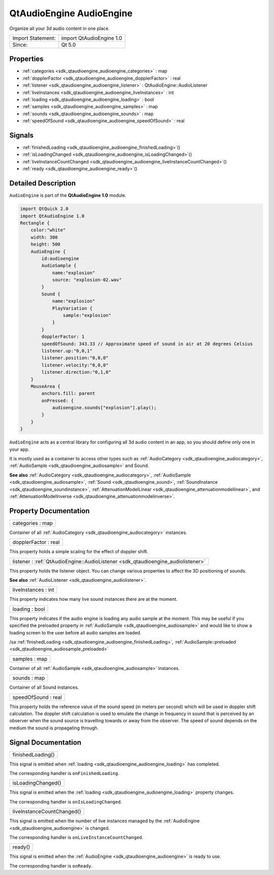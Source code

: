 .. _sdk_qtaudioengine_audioengine:

QtAudioEngine AudioEngine
=========================

Organize all your 3d audio content in one place.

+---------------------+----------------------------+
| Import Statement:   | import QtAudioEngine 1.0   |
+---------------------+----------------------------+
| Since:              | Qt 5.0                     |
+---------------------+----------------------------+

Properties
----------

-  :ref:`categories <sdk_qtaudioengine_audioengine_categories>` : map
-  :ref:`dopplerFactor <sdk_qtaudioengine_audioengine_dopplerFactor>` : real
-  :ref:`listener <sdk_qtaudioengine_audioengine_listener>` : QtAudioEngine::AudioListener
-  :ref:`liveInstances <sdk_qtaudioengine_audioengine_liveInstances>` : int
-  :ref:`loading <sdk_qtaudioengine_audioengine_loading>` : bool
-  :ref:`samples <sdk_qtaudioengine_audioengine_samples>` : map
-  :ref:`sounds <sdk_qtaudioengine_audioengine_sounds>` : map
-  :ref:`speedOfSound <sdk_qtaudioengine_audioengine_speedOfSound>` : real

Signals
-------

-  :ref:`finishedLoading <sdk_qtaudioengine_audioengine_finishedLoading>`\ ()
-  :ref:`isLoadingChanged <sdk_qtaudioengine_audioengine_isLoadingChanged>`\ ()
-  :ref:`liveInstanceCountChanged <sdk_qtaudioengine_audioengine_liveInstanceCountChanged>`\ ()
-  :ref:`ready <sdk_qtaudioengine_audioengine_ready>`\ ()

Detailed Description
--------------------

``AudioEngine`` is part of the **QtAudioEngine 1.0** module.

.. code:: qml

    import QtQuick 2.0
    import QtAudioEngine 1.0
    Rectangle {
        color:"white"
        width: 300
        height: 500
        AudioEngine {
            id:audioengine
            AudioSample {
                name:"explosion"
                source: "explosion-02.wav"
            }
            Sound {
                name:"explosion"
                PlayVariation {
                    sample:"explosion"
                }
            }
            dopplerFactor: 1
            speedOfSound: 343.33 // Approximate speed of sound in air at 20 degrees Celsius
            listener.up:"0,0,1"
            listener.position:"0,0,0"
            listener.velocity:"0,0,0"
            listener.direction:"0,1,0"
        }
        MouseArea {
            anchors.fill: parent
            onPressed: {
                audioengine.sounds["explosion"].play();
            }
        }
    }

``AudioEngine`` acts as a central library for configuring all 3d audio content in an app, so you should define only one in your app.

It is mostly used as a container to access other types such as :ref:`AudioCategory <sdk_qtaudioengine_audiocategory>`, :ref:`AudioSample <sdk_qtaudioengine_audiosample>` and Sound.

**See also** :ref:`AudioCategory <sdk_qtaudioengine_audiocategory>`, :ref:`AudioSample <sdk_qtaudioengine_audiosample>`, :ref:`Sound <sdk_qtaudioengine_sound>`, :ref:`SoundInstance <sdk_qtaudioengine_soundinstance>`, :ref:`AttenuationModelLinear <sdk_qtaudioengine_attenuationmodellinear>`, and :ref:`AttenuationModelInverse <sdk_qtaudioengine_attenuationmodelinverse>`.

Property Documentation
----------------------

.. _sdk_qtaudioengine_audioengine_categories:

+--------------------------------------------------------------------------------------------------------------------------------------------------------------------------------------------------------------------------------------------------------------------------------------------------------------+
| categories : map                                                                                                                                                                                                                                                                                             |
+--------------------------------------------------------------------------------------------------------------------------------------------------------------------------------------------------------------------------------------------------------------------------------------------------------------+

Container of all :ref:`AudioCategory <sdk_qtaudioengine_audiocategory>` instances.

.. _sdk_qtaudioengine_audioengine_dopplerFactor:

+--------------------------------------------------------------------------------------------------------------------------------------------------------------------------------------------------------------------------------------------------------------------------------------------------------------+
| dopplerFactor : real                                                                                                                                                                                                                                                                                         |
+--------------------------------------------------------------------------------------------------------------------------------------------------------------------------------------------------------------------------------------------------------------------------------------------------------------+

This property holds a simple scaling for the effect of doppler shift.

.. _sdk_qtaudioengine_audioengine_listener:

+-----------------------------------------------------------------------------------------------------------------------------------------------------------------------------------------------------------------------------------------------------------------------------------------------------------------+
| listener : :ref:`QtAudioEngine::AudioListener <sdk_qtaudioengine_audiolistener>`                                                                                                                                                                                                                                |
+-----------------------------------------------------------------------------------------------------------------------------------------------------------------------------------------------------------------------------------------------------------------------------------------------------------------+

This property holds the listener object. You can change various properties to affect the 3D positioning of sounds.

**See also** :ref:`AudioListener <sdk_qtaudioengine_audiolistener>`.

.. _sdk_qtaudioengine_audioengine_liveInstances:

+--------------------------------------------------------------------------------------------------------------------------------------------------------------------------------------------------------------------------------------------------------------------------------------------------------------+
| liveInstances : int                                                                                                                                                                                                                                                                                          |
+--------------------------------------------------------------------------------------------------------------------------------------------------------------------------------------------------------------------------------------------------------------------------------------------------------------+

This property indicates how many live sound instances there are at the moment.

.. _sdk_qtaudioengine_audioengine_loading:

+--------------------------------------------------------------------------------------------------------------------------------------------------------------------------------------------------------------------------------------------------------------------------------------------------------------+
| loading : bool                                                                                                                                                                                                                                                                                               |
+--------------------------------------------------------------------------------------------------------------------------------------------------------------------------------------------------------------------------------------------------------------------------------------------------------------+

This property indicates if the audio engine is loading any audio sample at the moment. This may be useful if you specified the preloaded property in :ref:`AudioSample <sdk_qtaudioengine_audiosample>` and would like to show a loading screen to the user before all audio samples are loaded.

/sa :ref:`finishedLoading <sdk_qtaudioengine_audioengine_finishedLoading>`, :ref:`AudioSample::preloaded <sdk_qtaudioengine_audiosample_preloaded>`

.. _sdk_qtaudioengine_audioengine_samples:

+--------------------------------------------------------------------------------------------------------------------------------------------------------------------------------------------------------------------------------------------------------------------------------------------------------------+
| samples : map                                                                                                                                                                                                                                                                                                |
+--------------------------------------------------------------------------------------------------------------------------------------------------------------------------------------------------------------------------------------------------------------------------------------------------------------+

Container of all :ref:`AudioSample <sdk_qtaudioengine_audiosample>` instances.

.. _sdk_qtaudioengine_audioengine_sounds:

+--------------------------------------------------------------------------------------------------------------------------------------------------------------------------------------------------------------------------------------------------------------------------------------------------------------+
| sounds : map                                                                                                                                                                                                                                                                                                 |
+--------------------------------------------------------------------------------------------------------------------------------------------------------------------------------------------------------------------------------------------------------------------------------------------------------------+

Container of all Sound instances.

.. _sdk_qtaudioengine_audioengine_speedOfSound:

+--------------------------------------------------------------------------------------------------------------------------------------------------------------------------------------------------------------------------------------------------------------------------------------------------------------+
| speedOfSound : real                                                                                                                                                                                                                                                                                          |
+--------------------------------------------------------------------------------------------------------------------------------------------------------------------------------------------------------------------------------------------------------------------------------------------------------------+

This property holds the reference value of the sound speed (in meters per second) which will be used in doppler shift calculation. The doppler shift calculation is used to emulate the change in frequency in sound that is perceived by an observer when the sound source is travelling towards or away from the observer. The speed of sound depends on the medium the sound is propagating through.

Signal Documentation
--------------------

.. _sdk_qtaudioengine_audioengine_finishedLoading:

+--------------------------------------------------------------------------------------------------------------------------------------------------------------------------------------------------------------------------------------------------------------------------------------------------------------+
| finishedLoading()                                                                                                                                                                                                                                                                                            |
+--------------------------------------------------------------------------------------------------------------------------------------------------------------------------------------------------------------------------------------------------------------------------------------------------------------+

This signal is emitted when :ref:`loading <sdk_qtaudioengine_audioengine_loading>` has completed.

The corresponding handler is ``onFinishedLoading``.

.. _sdk_qtaudioengine_audioengine_isLoadingChanged:

+--------------------------------------------------------------------------------------------------------------------------------------------------------------------------------------------------------------------------------------------------------------------------------------------------------------+
| isLoadingChanged()                                                                                                                                                                                                                                                                                           |
+--------------------------------------------------------------------------------------------------------------------------------------------------------------------------------------------------------------------------------------------------------------------------------------------------------------+

This signal is emitted when the :ref:`loading <sdk_qtaudioengine_audioengine_loading>` property changes.

The corresponding handler is ``onIsLoadingChanged``.

.. _sdk_qtaudioengine_audioengine_liveInstanceCountChanged:

+--------------------------------------------------------------------------------------------------------------------------------------------------------------------------------------------------------------------------------------------------------------------------------------------------------------+
| liveInstanceCountChanged()                                                                                                                                                                                                                                                                                   |
+--------------------------------------------------------------------------------------------------------------------------------------------------------------------------------------------------------------------------------------------------------------------------------------------------------------+

This signal is emitted when the number of live instances managed by the :ref:`AudioEngine <sdk_qtaudioengine_audioengine>` is changed.

The corresponding handler is ``onLiveInstanceCountChanged``.

.. _sdk_qtaudioengine_audioengine_ready:

+--------------------------------------------------------------------------------------------------------------------------------------------------------------------------------------------------------------------------------------------------------------------------------------------------------------+
| ready()                                                                                                                                                                                                                                                                                                      |
+--------------------------------------------------------------------------------------------------------------------------------------------------------------------------------------------------------------------------------------------------------------------------------------------------------------+

This signal is emitted when the :ref:`AudioEngine <sdk_qtaudioengine_audioengine>` is ready to use.

The corresponding handler is ``onReady``.


